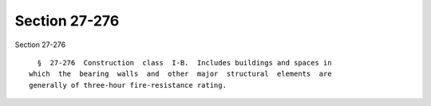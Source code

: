Section 27-276
==============

Section 27-276 ::    
        
     
        §  27-276  Construction  class  I-B.  Includes buildings and spaces in
      which  the  bearing  walls  and  other  major  structural  elements  are
      generally of three-hour fire-resistance rating.
    
    
    
    
    
    
    